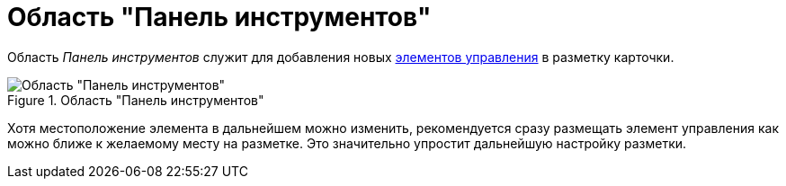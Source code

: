 = Область "Панель инструментов"

Область _Панель инструментов_ служит для добавления новых xref:lay_Set_control_element.adoc[элементов управления] в разметку карточки.

.Область "Панель инструментов"
image::lay_Toolbar.png[Область "Панель инструментов"]

Хотя местоположение элемента в дальнейшем можно изменить, рекомендуется сразу размещать элемент управления как можно ближе к желаемому месту на разметке. Это значительно упростит дальнейшую настройку разметки.
